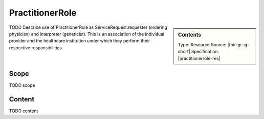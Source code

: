 .. _practitioner_role:

PractitionerRole
=================

.. sidebar:: Contents

    Type: Resource
    Source: |fhir-gr-ig-short|
    Specification: |practitionerrole-res|

TODO Describe use of PractitionerRole as ServiceRequest.requester (ordering physician) and interpreter (geneticist). This is an association of the individual provider and the healthcare institution under which they perform their respective responsibilities.

Scope
^^^^^
TODO scope

Content
^^^^^^^
TODO content

.. excel-table::
   :file: ../_files/emerge-fhir-resources-definitions.xlsx
   :sheet: PractitionerRole
   :overflow: false
   :row_header: false
   :col_header: false
   :colwidths: [20, 20, 20, 70, 50, 130, 375]
   :selection: A1:G11
